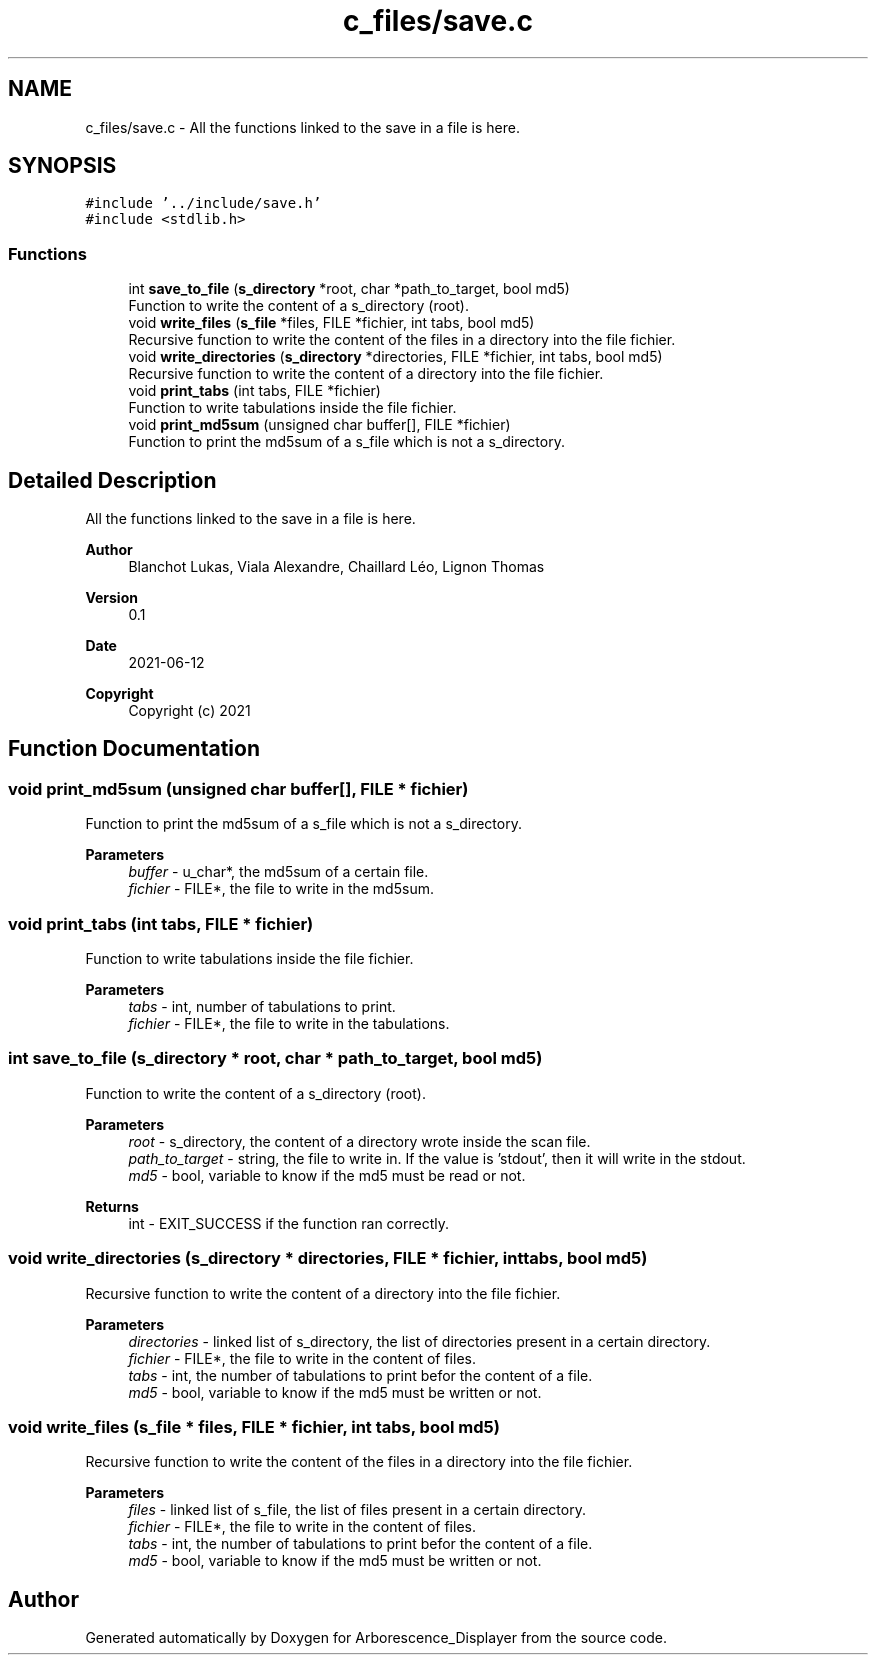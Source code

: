 .TH "c_files/save.c" 3 "Tue Jun 15 2021" "Version 0.1" "Arborescence_Displayer" \" -*- nroff -*-
.ad l
.nh
.SH NAME
c_files/save.c \- All the functions linked to the save in a file is here\&.  

.SH SYNOPSIS
.br
.PP
\fC#include '\&.\&./include/save\&.h'\fP
.br
\fC#include <stdlib\&.h>\fP
.br

.SS "Functions"

.in +1c
.ti -1c
.RI "int \fBsave_to_file\fP (\fBs_directory\fP *root, char *path_to_target, bool md5)"
.br
.RI "Function to write the content of a s_directory (root)\&. "
.ti -1c
.RI "void \fBwrite_files\fP (\fBs_file\fP *files, FILE *fichier, int tabs, bool md5)"
.br
.RI "Recursive function to write the content of the files in a directory into the file fichier\&. "
.ti -1c
.RI "void \fBwrite_directories\fP (\fBs_directory\fP *directories, FILE *fichier, int tabs, bool md5)"
.br
.RI "Recursive function to write the content of a directory into the file fichier\&. "
.ti -1c
.RI "void \fBprint_tabs\fP (int tabs, FILE *fichier)"
.br
.RI "Function to write tabulations inside the file fichier\&. "
.ti -1c
.RI "void \fBprint_md5sum\fP (unsigned char buffer[], FILE *fichier)"
.br
.RI "Function to print the md5sum of a s_file which is not a s_directory\&. "
.in -1c
.SH "Detailed Description"
.PP 
All the functions linked to the save in a file is here\&. 


.PP
\fBAuthor\fP
.RS 4
Blanchot Lukas, Viala Alexandre, Chaillard Léo, Lignon Thomas 
.RE
.PP
\fBVersion\fP
.RS 4
0\&.1 
.RE
.PP
\fBDate\fP
.RS 4
2021-06-12
.RE
.PP
\fBCopyright\fP
.RS 4
Copyright (c) 2021 
.RE
.PP

.SH "Function Documentation"
.PP 
.SS "void print_md5sum (unsigned char buffer[], FILE * fichier)"

.PP
Function to print the md5sum of a s_file which is not a s_directory\&. 
.PP
\fBParameters\fP
.RS 4
\fIbuffer\fP - u_char*, the md5sum of a certain file\&. 
.br
\fIfichier\fP - FILE*, the file to write in the md5sum\&. 
.RE
.PP

.SS "void print_tabs (int tabs, FILE * fichier)"

.PP
Function to write tabulations inside the file fichier\&. 
.PP
\fBParameters\fP
.RS 4
\fItabs\fP - int, number of tabulations to print\&. 
.br
\fIfichier\fP - FILE*, the file to write in the tabulations\&. 
.RE
.PP

.SS "int save_to_file (\fBs_directory\fP * root, char * path_to_target, bool md5)"

.PP
Function to write the content of a s_directory (root)\&. 
.PP
\fBParameters\fP
.RS 4
\fIroot\fP - s_directory, the content of a directory wrote inside the scan file\&. 
.br
\fIpath_to_target\fP - string, the file to write in\&. If the value is 'stdout', then it will write in the stdout\&. 
.br
\fImd5\fP - bool, variable to know if the md5 must be read or not\&. 
.RE
.PP
\fBReturns\fP
.RS 4
int - EXIT_SUCCESS if the function ran correctly\&. 
.RE
.PP

.SS "void write_directories (\fBs_directory\fP * directories, FILE * fichier, int tabs, bool md5)"

.PP
Recursive function to write the content of a directory into the file fichier\&. 
.PP
\fBParameters\fP
.RS 4
\fIdirectories\fP - linked list of s_directory, the list of directories present in a certain directory\&. 
.br
\fIfichier\fP - FILE*, the file to write in the content of files\&. 
.br
\fItabs\fP - int, the number of tabulations to print befor the content of a file\&. 
.br
\fImd5\fP - bool, variable to know if the md5 must be written or not\&. 
.RE
.PP

.SS "void write_files (\fBs_file\fP * files, FILE * fichier, int tabs, bool md5)"

.PP
Recursive function to write the content of the files in a directory into the file fichier\&. 
.PP
\fBParameters\fP
.RS 4
\fIfiles\fP - linked list of s_file, the list of files present in a certain directory\&. 
.br
\fIfichier\fP - FILE*, the file to write in the content of files\&. 
.br
\fItabs\fP - int, the number of tabulations to print befor the content of a file\&. 
.br
\fImd5\fP - bool, variable to know if the md5 must be written or not\&. 
.RE
.PP

.SH "Author"
.PP 
Generated automatically by Doxygen for Arborescence_Displayer from the source code\&.
